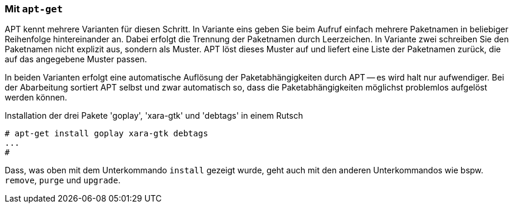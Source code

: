 // Datei: ./praxis/mehrere-pakete-in-einem-schritt-aendern/mit-apt-get.adoc

// Baustelle: Rohtext

=== Mit `apt-get` ===

// Stichworte für den Index
(((apt-get, install)))
(((Paketaktionen, Paketliste)))
(((Paketaktionen, Muster)))

APT kennt mehrere Varianten für diesen Schritt. In Variante eins geben
Sie beim Aufruf einfach mehrere Paketnamen in beliebiger Reihenfolge
hintereinander an. Dabei erfolgt die Trennung der Paketnamen durch
Leerzeichen. In Variante zwei schreiben Sie den Paketnamen nicht
explizit aus, sondern als Muster. APT löst dieses Muster auf und liefert
eine Liste der Paketnamen zurück, die auf das angegebene Muster passen.

In beiden Varianten erfolgt eine automatische Auflösung der
Paketabhängigkeiten durch APT -- es wird halt nur aufwendiger. Bei der
Abarbeitung sortiert APT selbst und zwar automatisch so, dass die
Paketabhängigkeiten möglichst problemlos aufgelöst werden können.

.Installation der drei Pakete 'goplay', 'xara-gtk' und 'debtags' in einem Rutsch
----
# apt-get install goplay xara-gtk debtags
...
#
----

Dass, was oben mit dem Unterkommando `install` gezeigt wurde, geht auch
mit den anderen Unterkommandos wie bspw. `remove`, `purge` und `upgrade`.

// Datei (Ende): ./praxis/mehrere-pakete-in-einem-schritt-aendern/mit-apt-get.adoc
